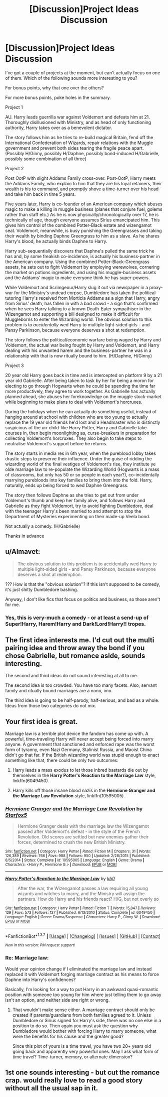 #+TITLE: [Discussion]Project Ideas Discussion

* [Discussion]Project Ideas Discussion
:PROPERTIES:
:Author: Fett_deFacto
:Score: 3
:DateUnix: 1459558126.0
:DateShort: 2016-Apr-02
:FlairText: Discussion
:END:
I've got a couple of projects at the moment, but can't actually focus on one of them. Which of the following sounds more interesting to you?

For bonus points, why that one over the others?

For more bonus points, poke holes in the summary.

Project 1

AU. Harry leads guerrilla war against Voldemort and defeats him at 21. Thoroughly disillusioned with Ministry, and as head of only functioning authority, Harry takes over as a benevolent dictator.

The story follows him as he tries to re-build magical Britain, fend off the International Confederation of Wizards, repair relations with the Muggle government and prevent both sides tearing the fragile peace apart. (Possibly H/Ginny, possibly H/Daphne, possibly bond-induced H/Gabrielle, possibly some combination of all three)

Project 2

Post OotP with slight Addams Family cross-over. Post-OotP, Harry meets the Addams Family, who explain to him that they are his loyal retainers, their wealth is his to command, and promptly shove a time-turner over his head and take him back in time 5 years.

Five years later, Harry is co-founder of an American company which abuses magic to make a killing in muggle business (planes that conjure fuel, golems rather than staff etc.) As he is now physically/chronologically over 17, he is technically of age, though everyone assumes Sirius emancipated him. This gives him control of the combined Potter-Black estate and wizengamot seat. Voldemort, meanwhile, is busy punishing the Greengrasses and taking their wealth by binding Daphne Greengrass to him as a slave. As he shares Harry's blood, he actually binds Daphne to Harry.

Harry sub-sequentially discovers that Daphne's pulled the same trick he has and, by some freakish co-incidence, is actually his business-partner in the American company. Using the combined Potter-Black-Greengrass assets, he sets out to fight Voldemort by employing werewolves, cornering the market on potions ingredients, and using his muggle-business assets and the Addams' magic to make everyone think he has super-powers.

While Voldemort and Scrimgeour/Harry slug it out via newspaper in a proxy-war for the Ministry's undead corpse, Dumbledore has taken the political tutoring Harry's received from Morticia Addams as a sign that Harry, angry from Sirius' death, has fallen in with a bad crowd - a sign that's confirmed when he sees Harry talking to a known Death-Eater sympathiser in the Wizengamot and supporting a bill designed to make it difficult for Muggleborns to enter the Wizarding world. The obvious solution to this problem is to /accidentally/ wed Harry to multiple light-sided girls - and Pansy Parkinson, because everyone deserves a shot at redemption.

The story follows the political/economic warfare being waged by Harry and Voldemort, the actual war being fought by Harry and Voldemort, and Harry dealing with his unwanted harem and the business-partner he was in a relationship with that is now ritually bound to him. (H/Daphne, H/Ginny)

Project 3

20 year old Harry goes back in time and is intercepted on platform 9 by a 21 year old Gabrielle. After being taken to task by her for being a moron for electing to go through Hogwarts when he could be spending the time far more productively, they agree to work together. As Gabrielle has actually planned ahead, she abuses her foreknowledge on the muggle stock-market while beginning to make plans to deal with Voldemort's horcruxes.

During the holidays when he can actually do something useful, instead of hanging around at school with children who are too young to actually replace the 19 year old friends he'd lost and a Headmaster who is distinctly suspicious of the un-child-like Harry Potter, Harry and Gabrielle take courses in, then begin moonlighting as, curse-breakers in preparation for collecting Voldemort's horcruxes. They also begin to take steps to neutralise Voldemort's support before he returns.

The story starts in media res in 6th year, when the pureblood lobby takes drastic steps to preserve their influence. Under the guise of ridding the wizarding world of the final vestiges of Voldemort's rise, they institute ye olde marriage law to re-populate the Wizarding World (Hogwarts is a mass of classrooms, but only has 50 or so people in each year?), co-incidentally marrying purebloods into key families to bring them into the fold. Harry, naturally, ends up being forced to wed Daphne Greengrass.

The story then follows Daphne as she tries to get out from under Voldemort's thumb and keep her family alive, and follows Harry and Gabrielle as they fight Voldemort, try to avoid fighting Dumbledore, deal with the teenager Harry's been married to and attempt to stop the Department of Mysteries experimenting on their made-up Veela bond.

Not actually a comedy. (H/Gabrielle)

Thanks in advance


** u/Almavet:
#+begin_quote
  The obvious solution to this problem is to accidentally wed Harry to multiple light-sided girls - and Pansy Parkinson, because everyone deserves a shot at redemption.
#+end_quote

??? How is that the "obvious solution"? if this isn't supposed to be comedy, it's just shitty Dumbledore bashing.

Anyway, I don't like fics that focus on politics and business, so those aren't for me.
:PROPERTIES:
:Author: Almavet
:Score: 3
:DateUnix: 1459569566.0
:DateShort: 2016-Apr-02
:END:

*** Yes, this is very-much a comedy - or at least a send-up of Super!Harry, Harem!Harry and Dark!Lord!Harry!! tropes.
:PROPERTIES:
:Author: Fett_deFacto
:Score: 1
:DateUnix: 1459584643.0
:DateShort: 2016-Apr-02
:END:


** The first idea interests me. I'd cut out the multi pairing idea and throw away the bond if you chose Gabrielle, but romance aside, sounds interesting.

The second and third ideas do not sound interesting at all to me.

The second idea is too crowded. You have too many facets. Also, servant family and ritually bound marriages are a nono, imo.

The third idea is going to be half-parody, half-serious, and bad as a whole. Ideas from those two categories do not mix.
:PROPERTIES:
:Author: Fufu_00
:Score: 2
:DateUnix: 1459599834.0
:DateShort: 2016-Apr-02
:END:


** Your first idea is great.

Marriage law is a terrible plot device the fandom has come up with. A powerful, time-traveling Harry will never accept being forced into marry anyone. A government that sanctioned and enforced rape was the worst form of tyranny, even Nazi Germany, Stalinist Russia, and Maoist China didn't go that far. If the British wizarding world was stupid enough to enact something like that, there could be only two outcomes:

1. Harry leads a mass exodus to let those inbred bastards die out by themselves in the *Harry Potter's Reaction to the Marriage Law* style, linkffn(6049450).

2. Harry kills off those insane blood nazis in the *Hermione Granger and the Marriage Law Revolution* style, linkffn(10595005).
:PROPERTIES:
:Author: InquisitorCOC
:Score: 1
:DateUnix: 1459561262.0
:DateShort: 2016-Apr-02
:END:

*** [[http://www.fanfiction.net/s/10595005/1/][*/Hermione Granger and the Marriage Law Revolution/*]] by [[https://www.fanfiction.net/u/2548648/Starfox5][/Starfox5/]]

#+begin_quote
  Hermione Granger deals with the marriage law the Wizengamot passed after Voldemort's defeat - in the style of the French Revolution. Old scores are settled but new enemies gather their forces, determined to crush the new British Ministry.
#+end_quote

^{/Site/: [[http://www.fanfiction.net/][fanfiction.net]] *|* /Category/: Harry Potter *|* /Rated/: Fiction M *|* /Chapters/: 31 *|* /Words/: 126,389 *|* /Reviews/: 766 *|* /Favs/: 988 *|* /Follows/: 950 *|* /Updated/: 2/28/2015 *|* /Published/: 8/5/2014 *|* /Status/: Complete *|* /id/: 10595005 *|* /Language/: English *|* /Genre/: Drama *|* /Characters/: <Harry P., Hermione G.> *|* /Download/: [[http://www.p0ody-files.com/ff_to_ebook/ffn-bot/index.php?id=10595005&source=ff&filetype=epub][EPUB]] or [[http://www.p0ody-files.com/ff_to_ebook/ffn-bot/index.php?id=10595005&source=ff&filetype=mobi][MOBI]]}

--------------

[[http://www.fanfiction.net/s/6049450/1/][*/Harry Potter's Reaction to the Marriage Law/*]] by [[https://www.fanfiction.net/u/1251524/kb0][/kb0/]]

#+begin_quote
  After the war, the Wizengamot passes a law requiring all young wizards and witches to marry, and the Ministry will assign the partners. How do Harry and his friends react? H/G, but not overly so
#+end_quote

^{/Site/: [[http://www.fanfiction.net/][fanfiction.net]] *|* /Category/: Harry Potter *|* /Rated/: Fiction T *|* /Words/: 15,847 *|* /Reviews/: 129 *|* /Favs/: 573 *|* /Follows/: 127 *|* /Published/: 6/13/2010 *|* /Status/: Complete *|* /id/: 6049450 *|* /Language/: English *|* /Genre/: Drama/Suspense *|* /Characters/: Harry P., Ginny W. *|* /Download/: [[http://www.p0ody-files.com/ff_to_ebook/ffn-bot/index.php?id=6049450&source=ff&filetype=epub][EPUB]] or [[http://www.p0ody-files.com/ff_to_ebook/ffn-bot/index.php?id=6049450&source=ff&filetype=mobi][MOBI]]}

--------------

*FanfictionBot*^{1.3.7} *|* [[[https://github.com/tusing/reddit-ffn-bot/wiki/Usage][Usage]]] | [[[https://github.com/tusing/reddit-ffn-bot/wiki/Changelog][Changelog]]] | [[[https://github.com/tusing/reddit-ffn-bot/issues/][Issues]]] | [[[https://github.com/tusing/reddit-ffn-bot/][GitHub]]] | [[[https://www.reddit.com/message/compose?to=%2Fu%2Ftusing][Contact]]]

^{/New in this version: PM request support!/}
:PROPERTIES:
:Author: FanfictionBot
:Score: 1
:DateUnix: 1459561306.0
:DateShort: 2016-Apr-02
:END:


*** Re: Marriage law:

Would your opinion change if I eliminated the marriage law and instead replaced it with Voldemort forging marriage contract as his means to force Daphne into Harry's confidences?

Basically, I'm looking for a way to put Harry in an awkward quasi-romantic position with someone too young for him where just telling them to go away isn't an option, and neither side are right or wrong.
:PROPERTIES:
:Author: Fett_deFacto
:Score: 1
:DateUnix: 1459589479.0
:DateShort: 2016-Apr-02
:END:

**** That wouldn't make sense either. A marriage contract should only be created if parents/guardians from both families agreed to it. Unless Dumbledore or Sirius signed for Harry's side, there was no one else in a position to do so. Then again you must ask the question why Dumbledore would bother with forcing Harry to marry someone, what were the benefits for his cause and the greater good?

Since this plot of yours is a time travel, you have two 20+ years old going back and apparently very powerful ones. May I ask what form of time travel? Time-turner, memory, or alternate dimension?
:PROPERTIES:
:Author: InquisitorCOC
:Score: 1
:DateUnix: 1459608123.0
:DateShort: 2016-Apr-02
:END:


** 1st one sounds interesting - but cut the romance crap. would really love to read a good story without all the usual sap in it.
:PROPERTIES:
:Author: albeva
:Score: 1
:DateUnix: 1459680825.0
:DateShort: 2016-Apr-03
:END:
